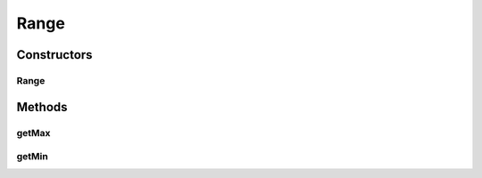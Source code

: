 Range
=====

.. java:package:: org.motechproject.commons.api
   :noindex:

.. java:type:: public class Range<T>

Constructors
------------
Range
^^^^^

.. java:constructor:: public Range(T min, T max)
   :outertype: Range

Methods
-------
getMax
^^^^^^

.. java:method:: public T getMax()
   :outertype: Range

getMin
^^^^^^

.. java:method:: public T getMin()
   :outertype: Range

